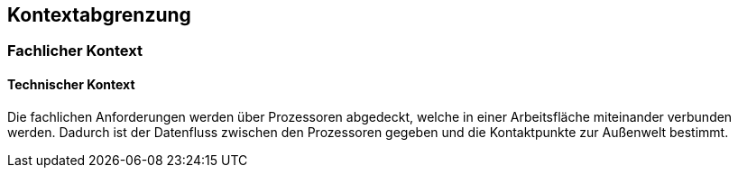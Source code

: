 [[section-system-scope-and-context]]
== Kontextabgrenzung

=== Fachlicher Kontext


==== Technischer Kontext

Die fachlichen Anforderungen werden über Prozessoren abgedeckt, welche in einer Arbeitsfläche miteinander verbunden werden.
Dadurch ist der Datenfluss zwischen den Prozessoren gegeben und die Kontaktpunkte zur Außenwelt bestimmt.

